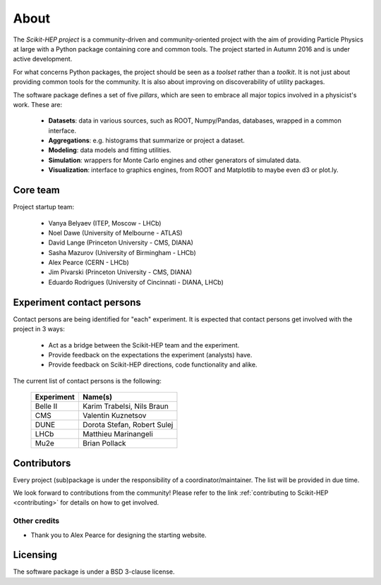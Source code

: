 .. _about:

About
=====

The `Scikit-HEP project` is a community-driven and community-oriented project
with the aim of providing Particle Physics at large with a Python package
containing core and common tools. The project started in Autumn 2016 and is under active development.

For what concerns Python packages, the project should be seen as a *toolset* rather than a *toolkit*.
It is not just about providing common tools for the community. It is also about improving on discoverability of utility packages.

The software package defines a set of five *pillars*, which are seen to embrace
all major topics involved in a physicist's work. These are:

  * **Datasets**: data in various sources, such as ROOT, Numpy/Pandas, databases, wrapped in a common interface.
  * **Aggregations**: e.g. histograms that summarize or project a dataset.
  * **Modeling**: data models and fitting utilities.
  * **Simulation**: wrappers for Monte Carlo engines and other generators of simulated data.
  * **Visualization**: interface to graphics engines, from ROOT and Matplotlib to maybe even d3 or plot.ly.

Core team
---------

Project startup team:

  * Vanya Belyaev (ITEP, Moscow - LHCb)
  * Noel Dawe (University of Melbourne - ATLAS)
  * David Lange (Princeton University - CMS, DIANA)
  * Sasha Mazurov (University of Birmingham - LHCb)
  * Alex Pearce (CERN - LHCb)
  * Jim Pivarski (Princeton University - CMS, DIANA)
  * Eduardo Rodrigues (University of Cincinnati - DIANA, LHCb)

Experiment contact persons
--------------------------

Contact persons are being identified for "each" experiment.
It is expected that contact persons get involved with the project in 3 ways:

  * Act as a bridge between the Scikit-HEP team and the experiment.
  * Provide feedback on the expectations the experiment (analysts) have.
  * Provide feedback on Scikit-HEP directions, code functionality and alike.

The current list of contact persons is the following:

    ===================   =================================
    Experiment            Name(s)
    ===================   =================================
    Belle II              Karim Trabelsi, Nils Braun
    CMS                   Valentin Kuznetsov
    DUNE                  Dorota Stefan, Robert Sulej
    LHCb                  Matthieu Marinangeli
    Mu2e                  Brian Pollack
    ===================   =================================

Contributors
------------

Every project (sub)package is under the responsibility of a coordinator/maintainer.
The list will be provided in due time.

We look forward to contributions from the community!
Please refer to the link :ref:`contributing to Scikit-HEP <contributing>`
for details on how to get involved.

Other credits
.............

* Thank you to Alex Pearce for designing the starting website.

Licensing
---------

The software package is under a BSD 3-clause license.
